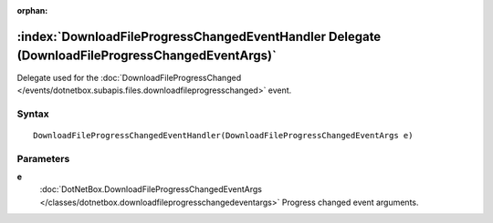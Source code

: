 :orphan:

:index:`DownloadFileProgressChangedEventHandler Delegate (DownloadFileProgressChangedEventArgs)`
================================================================================================

Delegate used for the :doc:`DownloadFileProgressChanged </events/dotnetbox.subapis.files.downloadfileprogresschanged>`  event.

Syntax
------

::

	DownloadFileProgressChangedEventHandler(DownloadFileProgressChangedEventArgs e)

Parameters
----------

**e**
	:doc:`DotNetBox.DownloadFileProgressChangedEventArgs </classes/dotnetbox.downloadfileprogresschangedeventargs>` Progress changed event arguments.

